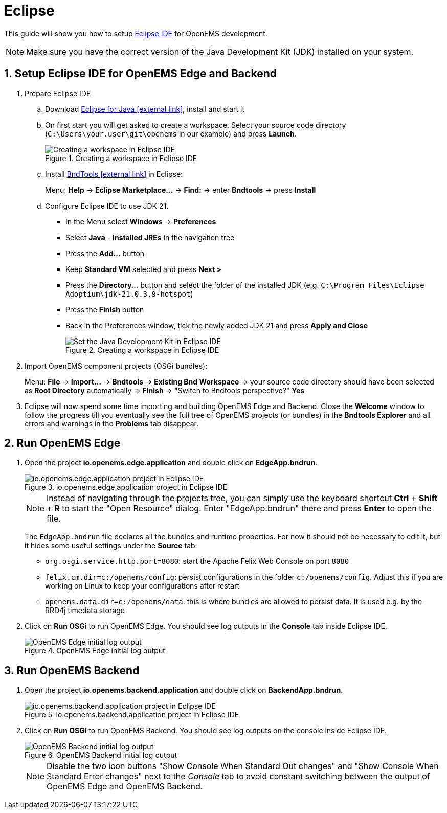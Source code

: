 = Eclipse
:imagesdir: ../assets/images
:sectnums:
:sectnumlevels: 4
:toclevels: 4
:experimental:
:keywords: AsciiDoc
:source-highlighter: highlight.js
:icons: font

This guide will show you how to setup https://www.eclipse.org/downloads/[Eclipse IDE] for OpenEMS development.

NOTE: Make sure you have the correct version of the Java Development Kit (JDK) installed on your system.

== Setup Eclipse IDE for OpenEMS Edge and Backend

. Prepare Eclipse IDE
.. Download https://www.eclipse.org/downloads/[Eclipse for Java icon:external-link[]], install and start it
.. On first start you will get asked to create a workspace.
Select your source code directory (`C:\Users\your.user\git\openems` in our example) and press btn:[Launch].
+
.Creating a workspace in Eclipse IDE
image::eclipse-workspace.png[Creating a workspace in Eclipse IDE]

.. Install http://bndtools.org[BndTools icon:external-link[]] in Eclipse:
+
Menu: btn:[Help] → btn:[Eclipse Marketplace...] → btn:[Find:] → enter btn:[Bndtools] → press btn:[Install]

.. Configure Eclipse IDE to use JDK 21.
+
- In the Menu select btn:[Windows] → btn:[Preferences]
- Select btn:[Java] - btn:[Installed JREs] in the navigation tree
- Press the btn:[Add...] button
- Keep btn:[Standard VM] selected and press btn:[Next >]
- Press the btn:[Directory...] button and select the folder of the installed JDK (e.g. `C:\Program Files\Eclipse Adoptium\jdk-21.0.3.9-hotspot`)
- Press the btn:[Finish] button
- Back in the Preferences window, tick the newly added JDK 21 and press btn:[Apply and Close]
+
.Creating a workspace in Eclipse IDE
image::eclipse-select-jdk.png[Set the Java Development Kit in Eclipse IDE]

. Import OpenEMS component projects (OSGi bundles):
+
Menu: btn:[File] →  btn:[Import...] → btn:[Bndtools] → btn:[Existing Bnd Workspace] → your source code directory should have been selected as *Root Directory* automatically → btn:[Finish] → "Switch to Bndtools perspective?" btn:[Yes]

. Eclipse will now spend some time importing and building OpenEMS Edge and Backend. Close the *Welcome* window to follow the progress till you eventually see the full tree of OpenEMS projects (or bundles) in the *Bndtools Explorer* and all errors and warnings in the *Problems* tab disappear.

// TODO add Setup of Checkstyle

== Run OpenEMS Edge

. Open the project btn:[io.openems.edge.application] and double click on btn:[EdgeApp.bndrun].
+
.io.openems.edge.application project in Eclipse IDE
image::eclipse-io.openems.edge.application.png[io.openems.edge.application project in Eclipse IDE]
+
NOTE: Instead of navigating through the projects tree, you can simply use the keyboard shortcut btn:[Ctrl] + btn:[Shift] + btn:[R] to start the "Open Resource" dialog. Enter "EdgeApp.bndrun" there and press btn:[Enter] to open the file.
+
The `EdgeApp.bndrun` file declares all the bundles and runtime properties. For now it should not be necessary to edit it, but it hides some useful settings under the btn:[Source] tab:
+
- `org.osgi.service.http.port=8080`: start the Apache Felix Web Console on port `8080`
- `felix.cm.dir=c:/openems/config`: persist configurations in the folder `c:/openems/config`. Adjust this if you are working on Linux to keep your configurations after restart
- `openems.data.dir=c:/openems/data`: this is where bundles are allowed to persist data. It is used e.g. by the RRD4j timedata storage

. Click on btn:[Run OSGi] to run OpenEMS Edge. You should see log outputs in the **Console** tab inside Eclipse IDE.
+
.OpenEMS Edge initial log output
image::eclipse-edge-initial-log-output.png[OpenEMS Edge initial log output]

== Run OpenEMS Backend

. Open the project btn:[io.openems.backend.application] and double click on btn:[BackendApp.bndrun].
+
.io.openems.backend.application project in Eclipse IDE
image::eclipse-io.openems.backend.application.png[io.openems.backend.application project in Eclipse IDE]

. Click on btn:[Run OSGi] to run OpenEMS Backend. You should see log outputs on the console inside Eclipse IDE.
+
.OpenEMS Backend initial log output
image::eclipse-backend-initial-log-output.png[OpenEMS Backend initial log output]
+
NOTE: Disable the two icon buttons "Show Console When Standard Out changes" and "Show Console When Standard Error changes" next to the _Console_ tab to avoid constant switching between the output of OpenEMS Edge and OpenEMS Backend.

